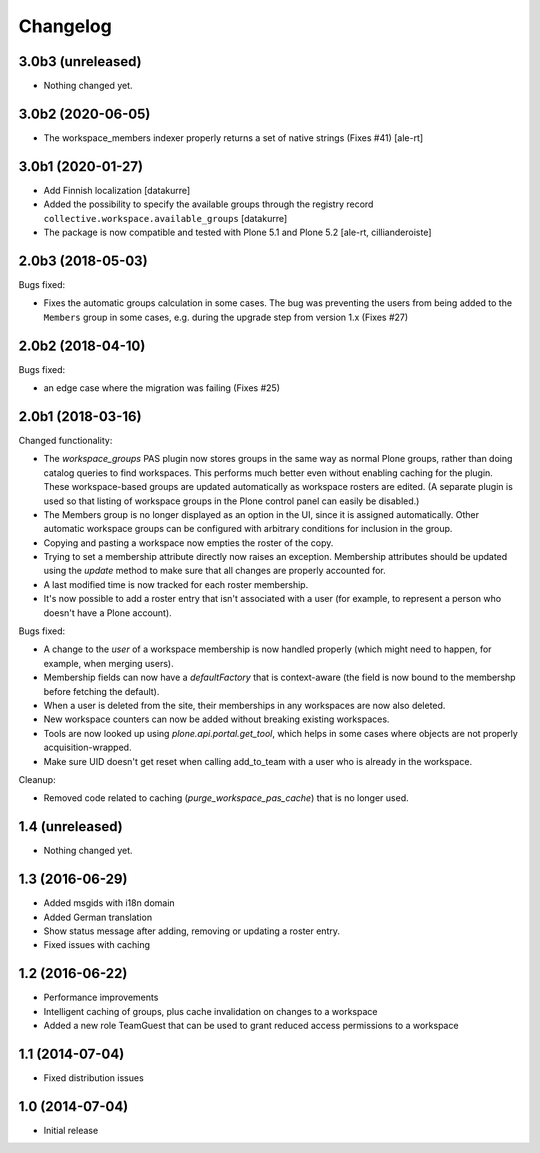 Changelog
=========

3.0b3 (unreleased)
------------------

- Nothing changed yet.


3.0b2 (2020-06-05)
------------------

- The workspace_members indexer properly returns a set of native strings
  (Fixes #41) [ale-rt]


3.0b1 (2020-01-27)
------------------

- Add Finnish localization
  [datakurre]
- Added the possibility to specify the available groups through
  the registry record ``collective.workspace.available_groups``
  [datakurre]
- The package is now compatible and tested with Plone 5.1 and Plone 5.2
  [ale-rt, cillianderoiste]


2.0b3 (2018-05-03)
------------------

Bugs fixed:

- Fixes the automatic groups calculation in some cases.
  The bug was preventing the users from being added to the ``Members``
  group in some cases, e.g. during the upgrade step from version 1.x
  (Fixes #27)


2.0b2 (2018-04-10)
------------------

Bugs fixed:

- an edge case where the migration was failing (Fixes #25)


2.0b1 (2018-03-16)
------------------

Changed functionality:

- The `workspace_groups` PAS plugin now stores groups in the same way as normal Plone groups,
  rather than doing catalog queries to find workspaces.
  This performs much better even without enabling caching for the plugin.
  These workspace-based groups are updated automatically as workspace rosters are edited.
  (A separate plugin is used so that listing of workspace groups in the Plone control panel
  can easily be disabled.)
- The Members group is no longer displayed as an option in the UI,
  since it is assigned automatically. Other automatic workspace groups can be
  configured with arbitrary conditions for inclusion in the group.
- Copying and pasting a workspace now empties the roster of the copy.
- Trying to set a membership attribute directly now raises an exception.
  Membership attributes should be updated using the `update` method
  to make sure that all changes are properly accounted for.
- A last modified time is now tracked for each roster membership.
- It's now possible to add a roster entry that isn't associated with a user
  (for example, to represent a person who doesn't have a Plone account).

Bugs fixed:

- A change to the `user` of a workspace membership is now handled properly
  (which might need to happen, for example, when merging users).
- Membership fields can now have a `defaultFactory` that is context-aware
  (the field is now bound to the membershp before fetching the default).
- When a user is deleted from the site,
  their memberships in any workspaces are now also deleted.
- New workspace counters can now be added without breaking existing workspaces.
- Tools are now looked up using `plone.api.portal.get_tool`,
  which helps in some cases where objects are not properly acquisition-wrapped.
- Make sure UID doesn't get reset when calling add_to_team
  with a user who is already in the workspace.

Cleanup:

- Removed code related to caching (`purge_workspace_pas_cache`) that is no longer used.


1.4 (unreleased)
----------------

- Nothing changed yet.


1.3 (2016-06-29)
----------------

- Added msgids with i18n domain
- Added German translation
- Show status message after adding, removing or updating a roster entry.
- Fixed issues with caching


1.2 (2016-06-22)
----------------

- Performance improvements
- Intelligent caching of groups, plus cache invalidation on changes to a workspace
- Added a new role TeamGuest that can be used to grant reduced access
  permissions to a workspace


1.1 (2014-07-04)
----------------

- Fixed distribution issues


1.0 (2014-07-04)
----------------

- Initial release

